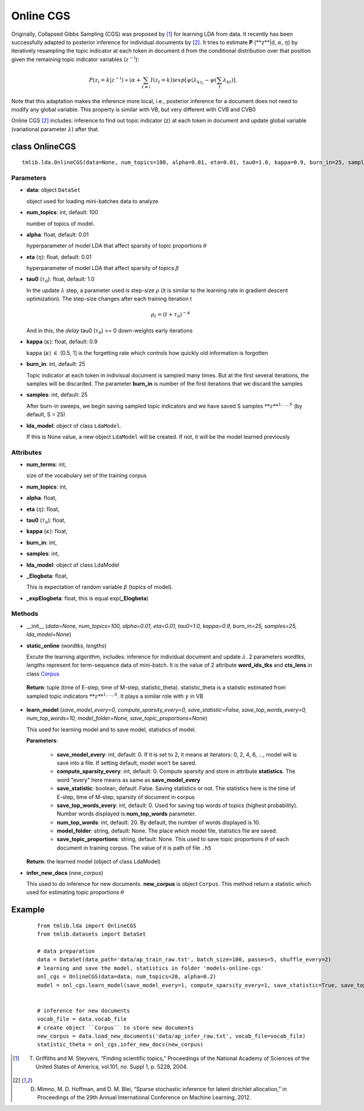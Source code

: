 ==========
Online CGS
==========

Originally, Collapsed Gibbs Sampling (CGS) was proposed by [1]_ for learning LDA from data. It recently has been successfully adapted to posterior inference for individual documents by [2]_. It tries to estimate **P** (**z**|d, :math:`\alpha`, :math:`\eta`) by iteratively resampling the topic indicator at each token in document d from the conditional distribution over that position given the remaining topic indicator variables (:math:`z^{−i}`):

.. math::

   P(z_i = k | z^{-i}) \propto (\alpha + \sum_{t \neq i} I(z_t = k)) exp[\psi(\lambda_{kz_i} - \psi(\sum_t \lambda_{kt})].

Note that this adaptation makes the inference more local, i.e., posterior inference for a document does not need to modify any global variable. This property is similar with VB, but very different with CVB and CVB0

Online CGS [2]_ includes: inference to find out topic indicator (z) at each token in document and update global variable (variational parameter :math:`\lambda`) after that. 

---------------
class OnlineCGS
---------------

::

  tmlib.lda.OnlineCGS(data=None, num_topics=100, alpha=0.01, eta=0.01, tau0=1.0, kappa=0.9, burn_in=25, samples=25, lda_model=None)

Parameters
==========

- **data**: object ``DataSet``

  object used for loading mini-batches data to analyze 

- **num_topics**: int, default: 100

  number of topics of model.

- **alpha**: float, default: 0.01

  hyperparameter of model LDA that affect sparsity of topic proportions :math:`\theta`

- **eta** (:math:`\eta`): float, default: 0.01 

  hyperparameter of model LDA that affect sparsity of topics :math:`\beta`

- **tau0** (:math:`\tau_{0}`): float, default: 1.0

  In the update :math:`\lambda` step, a parameter used is step-size :math:`\rho` (it is similar to the learning rate in gradient descent optimization). The step-size changes after each training iteration t

  .. math::

     \rho_t = (t + \tau_0)^{-\kappa}

  And in this, the `delay` tau0 (:math:`\tau_{0}`) >= 0 down-weights early iterations

- **kappa** (:math:`\kappa`): float, default: 0.9

  kappa (:math:`\kappa`) :math:`\in` (0.5, 1] is the forgetting rate which controls how quickly old information is forgotten

- **burn_in**: int, default: 25

  Topic indicator at each token in indivisual document is sampled many times. But at the first several iterations, the samples will be discarded. The parameter **burn_in** is number of the first iterations that we discard the samples

- **samples**: int, default: 25

  After burn-in sweeps, we begin saving sampled topic indicators and we have saved S samples :math:`{**z**}^{1,...,S}` (by default, S = 25)

- **lda_model**: object of class ``LdaModel``.

  If this is None value, a new object ``LdaModel`` will be created. If not, it will be the model learned previously

Attributes
==========

- **num_terms**: int,

  size of the vocabulary set of the training corpus

- **num_topics**: int, 

- **alpha**: float, 

- **eta** (:math:`\eta`): float, 

- **tau0** (:math:`\tau_{0}`): float, 

- **kappa** (:math:`\kappa`): float, 

- **burn_in**: int, 

- **samples**: int,

- **lda_model**: object of class LdaModel

- **_Elogbeta**: float,

  This is expectation of random variable :math:`\beta` (topics of model).

- **_expElogbeta**: float, this is equal exp(**_Elogbeta**)

Methods
=======

- __init__ (*data=None, num_topics=100, alpha=0.01, eta=0.01, tau0=1.0, kappa=0.9, burn_in=25, samples=25, lda_model=None*)

- **static_online** (*wordtks, lengths*)

  Excute the learning algorithm, includes: inference for individual document and update :math:`\lambda`. 2 parameters *wordtks*, *lengths* represent for term-sequence data of mini-batch. It is the value of 2 attribute **word_ids_tks** and **cts_lens** in class `Corpus`_

.. _Corpus: ../datasets.rst

  **Return**: tuple (time of E-step, time of M-step, statistic_theta). statistic_theta is a statistic estimated from sampled topic indicators :math:`**z**^{1,...,S}`. It plays a similar role with :math:`\gamma` in VB 

- **learn_model** (*save_model_every=0, compute_sparsity_every=0, save_statistic=False, save_top_words_every=0, num_top_words=10, model_folder=None, save_topic_proportions=None*)

  This used for learning model and to save model, statistics of model. 

  **Parameters**:

    - **save_model_every**: int, default: 0. If it is set to 2, it means at iterators: 0, 2, 4, 6, ..., model will is save into a file. If setting default, model won't be saved.

    - **compute_sparsity_every**: int, default: 0. Compute sparsity and store in attribute **statistics**. The word "every" here means as same as **save_model_every**

    - **save_statistic**: boolean, default: False. Saving statistics or not. The statistics here is the time of E-step, time of M-step, sparsity of document in corpus

    - **save_top_words_every**: int, default: 0. Used for saving top words of topics (highest probability). Number words displayed is **num_top_words** parameter.

    - **num_top_words**: int, default: 20. By default, the number of words displayed is 10.

    - **model_folder**: string, default: None. The place which model file, statistics file are saved.

    - **save_topic_proportions**: string, default: None. This used to save topic proportions :math:`\theta` of each document in training corpus. The value of it is path of file ``.h5``  

  **Return**: the learned model (object of class LdaModel)

- **infer_new_docs** (*new_corpus*)

  This used to do inference for new documents. **new_corpus** is object ``Corpus``. This method return a statistic which used for estimating topic proportions :math:`\theta`

-------
Example
-------

  ::

    from tmlib.lda import OnlineCGS
    from tmlib.datasets import DataSet

    # data preparation
    data = DataSet(data_path='data/ap_train_raw.txt', batch_size=100, passes=5, shuffle_every=2)
    # learning and save the model, statistics in folder 'models-online-cgs'
    onl_cgs = OnlineCGS(data=data, num_topics=20, alpha=0.2)
    model = onl_cgs.learn_model(save_model_every=1, compute_sparsity_every=1, save_statistic=True, save_top_words_every=1, num_top_words=10, model_folder='models-online-cgs')
    

    # inference for new documents
    vocab_file = data.vocab_file
    # create object ``Corpus`` to store new documents
    new_corpus = data.load_new_documents('data/ap_infer_raw.txt', vocab_file=vocab_file)
    statistic_theta = onl_cgs.infer_new_docs(new_corpus)

.. [1] T. Griffiths and M. Steyvers, “Finding scientific topics,” Proceedings of the National Academy of Sciences of the United States of America, vol.101, no. Suppl 1, p. 5228, 2004.
.. [2] D. Mimno, M. D. Hoffman, and D. M. Blei, “Sparse stochastic inference for latent dirichlet allocation,” in Proceedings of the 29th Annual International Conference on Machine Learning, 2012.

